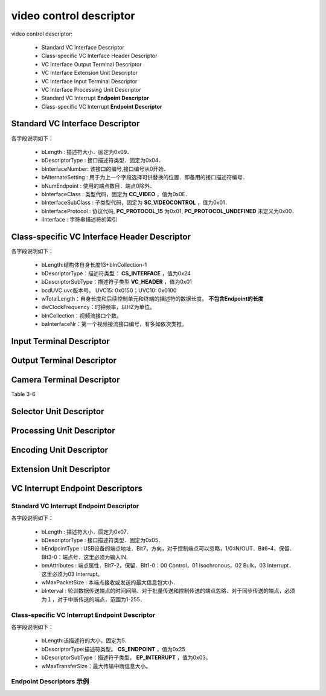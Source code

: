 =========================
video control descriptor
=========================

video control descriptor:

 - Standard VC Interface Descriptor
 - Class-specific VC Interface Header Descriptor
 - VC Interface Output Terminal Descriptor
 - VC Interface Extension Unit Descriptor
 - VC Interface Input Terminal Descriptor
 - VC Interface Processing Unit Descriptor
 - Standard VC Interrupt **Endpoint Descriptor**
 - Class-specific VC Interrupt **Endpoint Descriptor**

Standard VC Interface Descriptor
====================================

.. code-block:: c
    :linenos:

    typedef struct
    {
        uint8_t bLength;            //设备描述符的字节数大小，为0x09
        uint8_t bDescriptorType;    //描述符类型编号，为0x04
        uint8_t bInterfaceNumber;
        uint8_t bAlternateSetting;
        uint8_t bNumEndpoints;
        uint8_t bInterfaceClass;
        uint8_t bInterfaceSubClass;
        uint8_t bInterfaceProtocol;
        uint8_t iInterface;
    } __attribute__ ((packed))  MUSB_InterfaceDescriptor;

各字段说明如下：

 - bLength : 描述符大小．固定为0x09．
 - bDescriptorType : 接口描述符类型．固定为0x04．
 - bInterfaceNumber: 该接口的编号,接口编号从0开始．
 - bAlternateSetting : 用于为上一个字段选择可供替换的位置．即备用的接口描述符编号．
 - bNumEndpoint : 使用的端点数目．端点0除外．
 - bInterfaceClass : 类型代码，固定为 **CC_VIDEO** ，值为0x0E．
 - bInterfaceSubClass : 子类型代码，固定为 **SC_VIDEOCONTROL** ，值为0x01．
 - bInterfaceProtocol : 协议代码, **PC_PROTOCOL_15** 为0x01, **PC_PROTOCOL_UNDEFINED** 未定义为0x00．
 - iInterface : 字符串描述符的索引

.. figure:: ../_static/video_interface_codes.png
    :align: center
    :alt: Images
    :figclass: align-center

Class-specific VC Interface Header Descriptor
=================================================

.. code-block:: c
    :linenos:

    struct uvc_header_descriptor
    {
        uint8_t  bLength;
        uint8_t  bDescriptorType;       //描述符类型：CS_INTERFACE，值为0x24
        uint8_t  bDescriptorSubType;    //描述符子类型 VC_HEADER，值为0x01
        uint16_t bcdUVC;
        uint16_t wTotalLength;
        uint32_t dwClockFrequency;
        uint8_t  bInCollection;
        uint8_t  baInterfaceNr[];
    } __attribute__((__packed__));

各字段说明如下：

 - bLength:结构体自身长度13+bInCollection-1
 - bDescriptorType：描述符类型： **CS_INTERFACE** ，值为0x24
 - bDescriptorSubType：描述符子类型 **VC_HEADER** ，值为0x01
 - bcdUVC:uvc版本号。 UVC15: 0x0150；UVC10: 0x0100
 - wTotalLength：自身长度和后续控制单元和终端的描述符的数据长度。 **不包含Endpoint的长度**
 - dwClockFrequency：时钟频率，以HZ为单位。
 - bInCollection：视频流接口个数。
 - baInterfaceNr：第一个视频接流接口编号，有多如依次类推。

.. figure:: ../_static/video_descriptor_types.png
    :align: center
    :alt: Images
    :figclass: align-center

.. figure:: ../_static/vc_descriptor_subtypes.png
    :align: center
    :alt: Images
    :figclass: align-center

Input Terminal Descriptor
============================


Output Terminal Descriptor
===========================

Camera Terminal Descriptor
============================

Table 3-6

Selector Unit Descriptor
============================

Processing Unit Descriptor
============================

Encoding Unit Descriptor
=========================

Extension Unit Descriptor
=============================

VC Interrupt Endpoint Descriptors
======================================

--------------------------------------------
Standard VC Interrupt Endpoint Descriptor
--------------------------------------------

.. code-block:: c
    :linenos:

    typedef struct
    {
        uint8_t bLength;            //描述符大小．固定为0x07
        uint8_t bDescriptorType;    //描述符类型．固定为0x05
        uint8_t bEndpointAddress;
        uint8_t bmAttributes;       //这里必须为03 Interrupt
        uint16_t wMaxPacketSize;
        uint8_t bInterval;
    } __attribute__ ((packed))   MUSB_EndpointDescriptor;

各字段说明如下：

 - bLength : 描述符大小．固定为0x07．
 - bDescriptorType : 接口描述符类型．固定为0x05．
 - bEndpointType : USB设备的端点地址．Bit7，方向，对于控制端点可以忽略，1/0:IN/OUT．Bit6-4，保留．BIt3-0：端点号．这里必须为输入IN.
 - bmAttributes : 端点属性．Bit7-2，保留．BIt1-0：00 Control，01 Isochronous，02 Bulk，03 Interrupt．这里必须为03 Interrupt。
 - wMaxPacketSize : 本端点接收或发送的最大信息包大小．
 - bInterval : 轮训数据传送端点的时间间隔．对于批量传送和控制传送的端点忽略．对于同步传送的端点，必须为１，对于中断传送的端点，范围为1-255．

---------------------------------------------------
Class-specific VC Interrupt Endpoint Descriptor
---------------------------------------------------

.. code-block:: c
    :linenos:

    struct uvc_control_endpoint_descriptor
    {
        uint8_t  bLength;
        uint8_t  bDescriptorType;
        uint8_t  bDescriptorSubType;
        uint16_t wMaxTransferSize;
    } __attribute__((__packed__));

各字段说明如下：

 - bLength:该描述符的大小，固定为5.
 - bDescriptorType:描述符类型。 **CS_ENDPOINT** ，值为0x25
 - bDescriptorSubType：描述符子类型， **EP_INTERRUPT** ，值为0x03。
 - wMaxTransferSize：最大传输中断信息大小。

.. figure:: ../_static/endpoint_subtypes.png
    :align: center
    :alt: Images
    :figclass: align-center

--------------------------
Endpoint Descriptors 示例
--------------------------

.. code-block:: text
    :linenos:

            ----------------- Endpoint Descriptor -----------------
    bLength                  : 0x07 (7 bytes)
    bDescriptorType          : 0x05 (Endpoint Descriptor)
    bEndpointAddress         : 0x82 (Direction=IN EndpointID=2)
    bmAttributes             : 0x03 (TransferType=Interrupt)
    wMaxPacketSize           : 0x0010
    Bits 15..13             : 0x00 (reserved, must be zero)
    Bits 12..11             : 0x00 (0 additional transactions per microframe -> allows 1..1024 bytes per packet)
    Bits 10..0              : 0x10 (16 bytes per packet)
    bInterval                : 0x01 (1 ms)
    Data (HexDump)           : 07 05 82 03 10 00 01                              .......

            --- Class-specific VC Interrupt Endpoint Descriptor ---
    bLength                  : 0x05 (5 bytes)
    bDescriptorType          : 0x25 (Video Control Endpoint)
    bDescriptorSubtype       : 0x03 (Interrupt)
    wMaxTransferSize         : 0x0010 (16 bytes)
    Data (HexDump)           : 05 25 03 10 00